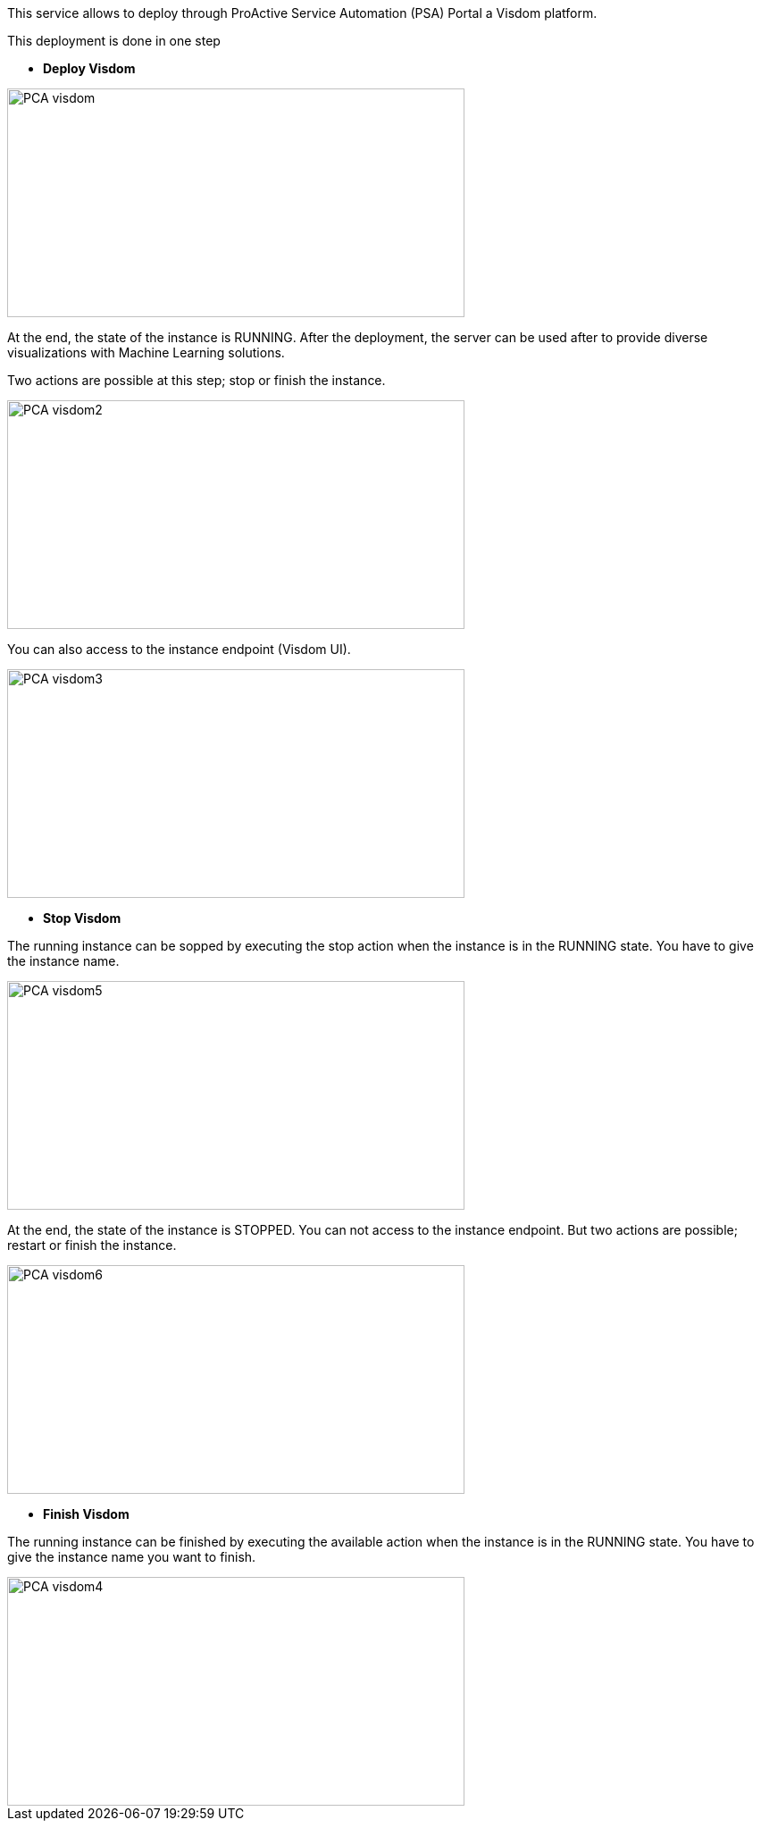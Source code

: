 This service allows to deploy through ProActive Service Automation (PSA) Portal a Visdom platform.

This deployment is done in one step 

- *Deploy Visdom* 

image::PCA_visdom.png[align=center, width=512, height=256]

At the end, the state of the instance is RUNNING.
After the deployment, the server can be used after to provide diverse visualizations with Machine Learning solutions. 

Two actions are possible at this step; stop or finish the instance. 

image::PCA_visdom2.png[align=center, width=512, height=256]

You can also access to the instance endpoint (Visdom UI).

image::PCA_visdom3.png[align=center, width=512, height=256]

- *Stop Visdom* 

The running instance can be sopped by executing the stop action when the instance is in the RUNNING state.
You have to give the instance name. 

image::PCA_visdom5.png[align=center, width=512, height=256]

At the end, the state of the instance is STOPPED. You can not access to the instance endpoint. But two actions are possible; restart or finish the instance.

image::PCA_visdom6.png[align=center, width=512, height=256]

- *Finish Visdom* 

The running instance can be finished by executing the available action when the instance is in the RUNNING state.
You have to give the instance name you want to finish.

image::PCA_visdom4.png[align=center, width=512, height=256]



